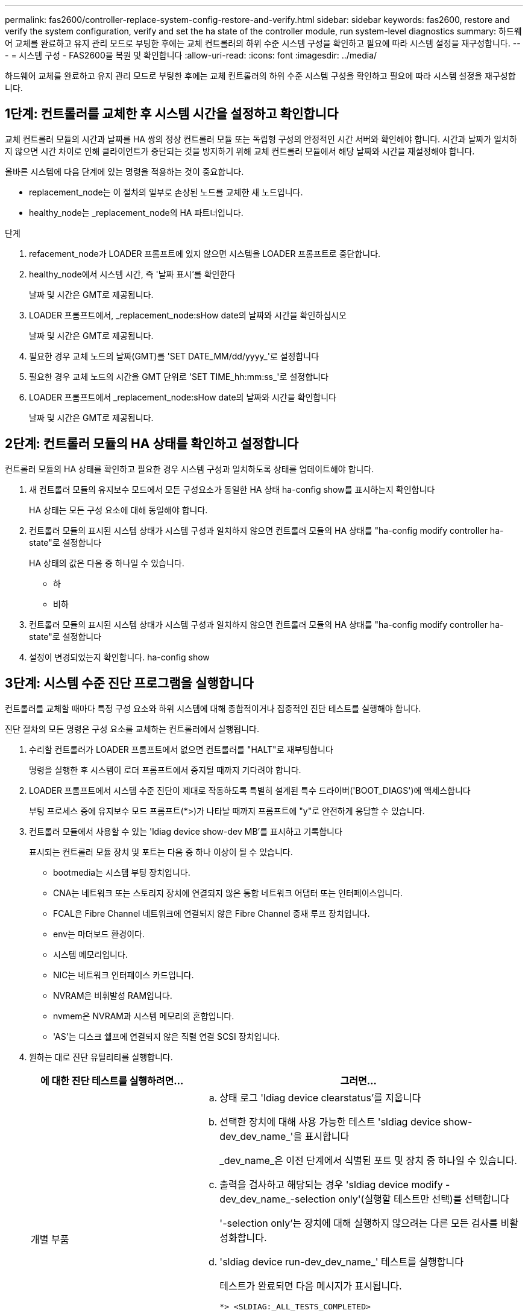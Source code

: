 ---
permalink: fas2600/controller-replace-system-config-restore-and-verify.html 
sidebar: sidebar 
keywords: fas2600, restore and verify the system configuration, verify and set the ha state of the controller module, run system-level diagnostics 
summary: 하드웨어 교체를 완료하고 유지 관리 모드로 부팅한 후에는 교체 컨트롤러의 하위 수준 시스템 구성을 확인하고 필요에 따라 시스템 설정을 재구성합니다. 
---
= 시스템 구성 - FAS2600을 복원 및 확인합니다
:allow-uri-read: 
:icons: font
:imagesdir: ../media/


[role="lead"]
하드웨어 교체를 완료하고 유지 관리 모드로 부팅한 후에는 교체 컨트롤러의 하위 수준 시스템 구성을 확인하고 필요에 따라 시스템 설정을 재구성합니다.



== 1단계: 컨트롤러를 교체한 후 시스템 시간을 설정하고 확인합니다

교체 컨트롤러 모듈의 시간과 날짜를 HA 쌍의 정상 컨트롤러 모듈 또는 독립형 구성의 안정적인 시간 서버와 확인해야 합니다. 시간과 날짜가 일치하지 않으면 시간 차이로 인해 클라이언트가 중단되는 것을 방지하기 위해 교체 컨트롤러 모듈에서 해당 날짜와 시간을 재설정해야 합니다.

올바른 시스템에 다음 단계에 있는 명령을 적용하는 것이 중요합니다.

* replacement_node는 이 절차의 일부로 손상된 노드를 교체한 새 노드입니다.
* healthy_node는 _replacement_node의 HA 파트너입니다.


.단계
. refacement_node가 LOADER 프롬프트에 있지 않으면 시스템을 LOADER 프롬프트로 중단합니다.
. healthy_node에서 시스템 시간, 즉 '날짜 표시'를 확인한다
+
날짜 및 시간은 GMT로 제공됩니다.

. LOADER 프롬프트에서, _replacement_node:sHow date의 날짜와 시간을 확인하십시오
+
날짜 및 시간은 GMT로 제공됩니다.

. 필요한 경우 교체 노드의 날짜(GMT)를 'SET DATE_MM/dd/yyyy_'로 설정합니다
. 필요한 경우 교체 노드의 시간을 GMT 단위로 'SET TIME_hh:mm:ss_'로 설정합니다
. LOADER 프롬프트에서 _replacement_node:sHow date의 날짜와 시간을 확인합니다
+
날짜 및 시간은 GMT로 제공됩니다.





== 2단계: 컨트롤러 모듈의 HA 상태를 확인하고 설정합니다

컨트롤러 모듈의 HA 상태를 확인하고 필요한 경우 시스템 구성과 일치하도록 상태를 업데이트해야 합니다.

. 새 컨트롤러 모듈의 유지보수 모드에서 모든 구성요소가 동일한 HA 상태 ha-config show를 표시하는지 확인합니다
+
HA 상태는 모든 구성 요소에 대해 동일해야 합니다.

. 컨트롤러 모듈의 표시된 시스템 상태가 시스템 구성과 일치하지 않으면 컨트롤러 모듈의 HA 상태를 "ha-config modify controller ha-state"로 설정합니다
+
HA 상태의 값은 다음 중 하나일 수 있습니다.

+
** 하
** 비하


. 컨트롤러 모듈의 표시된 시스템 상태가 시스템 구성과 일치하지 않으면 컨트롤러 모듈의 HA 상태를 "ha-config modify controller ha-state"로 설정합니다
. 설정이 변경되었는지 확인합니다. ha-config show




== 3단계: 시스템 수준 진단 프로그램을 실행합니다

컨트롤러를 교체할 때마다 특정 구성 요소와 하위 시스템에 대해 종합적이거나 집중적인 진단 테스트를 실행해야 합니다.

진단 절차의 모든 명령은 구성 요소를 교체하는 컨트롤러에서 실행됩니다.

. 수리할 컨트롤러가 LOADER 프롬프트에서 없으면 컨트롤러를 "HALT"로 재부팅합니다
+
명령을 실행한 후 시스템이 로더 프롬프트에서 중지될 때까지 기다려야 합니다.

. LOADER 프롬프트에서 시스템 수준 진단이 제대로 작동하도록 특별히 설계된 특수 드라이버('BOOT_DIAGS')에 액세스합니다
+
부팅 프로세스 중에 유지보수 모드 프롬프트(*>)가 나타날 때까지 프롬프트에 "y"로 안전하게 응답할 수 있습니다.

. 컨트롤러 모듈에서 사용할 수 있는 'ldiag device show-dev MB'를 표시하고 기록합니다
+
표시되는 컨트롤러 모듈 장치 및 포트는 다음 중 하나 이상이 될 수 있습니다.

+
** bootmedia는 시스템 부팅 장치입니다.
** CNA는 네트워크 또는 스토리지 장치에 연결되지 않은 통합 네트워크 어댑터 또는 인터페이스입니다.
** FCAL은 Fibre Channel 네트워크에 연결되지 않은 Fibre Channel 중재 루프 장치입니다.
** env는 마더보드 환경이다.
** 시스템 메모리입니다.
** NIC는 네트워크 인터페이스 카드입니다.
** NVRAM은 비휘발성 RAM입니다.
** nvmem은 NVRAM과 시스템 메모리의 혼합입니다.
** 'AS'는 디스크 쉘프에 연결되지 않은 직렬 연결 SCSI 장치입니다.


. 원하는 대로 진단 유틸리티를 실행합니다.
+
[cols="1,2"]
|===
| 에 대한 진단 테스트를 실행하려면... | 그러면... 


 a| 
개별 부품
 a| 
.. 상태 로그 'ldiag device clearstatus'를 지웁니다
.. 선택한 장치에 대해 사용 가능한 테스트 'sldiag device show-dev_dev_name_'을 표시합니다
+
_dev_name_은 이전 단계에서 식별된 포트 및 장치 중 하나일 수 있습니다.

.. 출력을 검사하고 해당되는 경우 'sldiag device modify -dev_dev_name_-selection only'(실행할 테스트만 선택)를 선택합니다
+
'-selection only'는 장치에 대해 실행하지 않으려는 다른 모든 검사를 비활성화합니다.

.. 'sldiag device run-dev_dev_name_' 테스트를 실행합니다
+
테스트가 완료되면 다음 메시지가 표시됩니다.

+
[listing]
----
*> <SLDIAG:_ALL_TESTS_COMPLETED>
----
.. 'sldiag device status-dev_dev_name_-long-state failed'라는 테스트가 실패하지 않았는지 확인합니다
+
시스템 수준 진단은 테스트 실패가 없을 경우 프롬프트로 돌아가거나 구성 요소 테스트로 인한 전체 실패 상태를 표시합니다.





 a| 
동시에 여러 개의 부품을 사용할 수 있습니다
 a| 
.. 위 절차의 출력에서 활성화 및 비활성화된 장치를 검토하고 동시에 실행할 장치를 결정합니다.
.. 'sldiag device show -dev_dev_name_' 장치에 대한 개별 테스트를 나열합니다
.. 출력을 검사하고 해당되는 경우 'sldiag device modify -dev_dev_name_-selection only'(실행할 테스트만 선택)를 선택합니다
+
-selection은 장치에 대해 실행하지 않을 다른 모든 검사만 비활성화합니다.

.. 'ldiag device show'라는 테스트가 수정되었는지 확인합니다
.. 동시에 실행할 각 장치에 대해 이러한 하위 단계를 반복합니다.
.. 모든 장치에 대해 'ldiag 장치 실행'을 진단 유틸리티를 실행합니다
+

NOTE: 진단 프로그램을 실행한 후에는 항목을 추가하거나 수정하지 마십시오.

+
테스트가 완료되면 다음 메시지가 표시됩니다.

+
[listing]
----
*> <SLDIAG:_ALL_TESTS_COMPLETED>
----
.. 컨트롤러에 하드웨어 문제가 없는지 확인합니다. 'ldiag 장치 상태 - long-state failed'
+
시스템 수준 진단은 테스트 실패가 없을 경우 프롬프트로 돌아가거나 구성 요소 테스트로 인한 전체 실패 상태를 표시합니다.



|===
. 이전 단계의 결과에 따라 계속 진행합니다.
+
[cols="1,2"]
|===
| 시스템 수준 진단이 테스트되는 경우... | 그러면... 


 a| 
실패없이 완료되었습니다
 a| 
.. 상태 로그 'ldiag device clearstatus'를 지웁니다
.. 'ldiag device status'라는 로그가 지워졌는지 확인한다
+
다음과 같은 기본 응답이 표시됩니다.

+
[listing]
----
SLDIAG: No log messages are present.
----
.. 유지보수 모드를 종료합니다
+
LOADER 프롬프트가 표시됩니다.

+
시스템 수준 진단을 완료했습니다.





 a| 
테스트 실패가 발생했습니다
 a| 
문제의 원인을 확인합니다.

.. 유지보수 모드를 종료합니다
.. 완전 종료를 수행한 다음 전원 공급 장치를 분리합니다.
.. 시스템 수준 진단 프로그램 실행 시 확인된 모든 고려 사항, 케이블이 안전하게 연결되어 있는지, 하드웨어 구성 요소가 스토리지 시스템에 올바르게 설치되어 있는지 확인합니다.
.. 전원 공급 장치를 다시 연결한 다음 스토리지 시스템의 전원을 켭니다.
.. 시스템 수준 진단 테스트를 다시 실행하십시오.


|===

